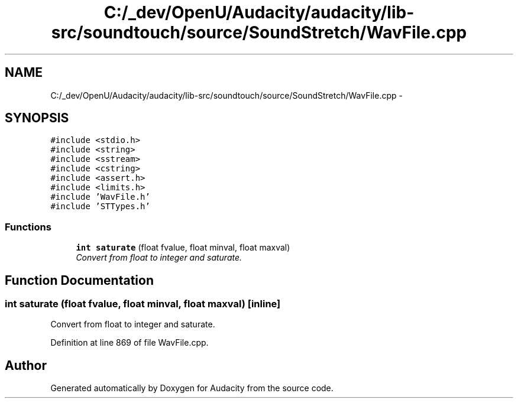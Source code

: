 .TH "C:/_dev/OpenU/Audacity/audacity/lib-src/soundtouch/source/SoundStretch/WavFile.cpp" 3 "Thu Apr 28 2016" "Audacity" \" -*- nroff -*-
.ad l
.nh
.SH NAME
C:/_dev/OpenU/Audacity/audacity/lib-src/soundtouch/source/SoundStretch/WavFile.cpp \- 
.SH SYNOPSIS
.br
.PP
\fC#include <stdio\&.h>\fP
.br
\fC#include <string>\fP
.br
\fC#include <sstream>\fP
.br
\fC#include <cstring>\fP
.br
\fC#include <assert\&.h>\fP
.br
\fC#include <limits\&.h>\fP
.br
\fC#include 'WavFile\&.h'\fP
.br
\fC#include 'STTypes\&.h'\fP
.br

.SS "Functions"

.in +1c
.ti -1c
.RI "\fBint\fP \fBsaturate\fP (float fvalue, float minval, float maxval)"
.br
.RI "\fIConvert from float to integer and saturate\&. \fP"
.in -1c
.SH "Function Documentation"
.PP 
.SS "\fBint\fP saturate (float fvalue, float minval, float maxval)\fC [inline]\fP"

.PP
Convert from float to integer and saturate\&. 
.PP
Definition at line 869 of file WavFile\&.cpp\&.
.SH "Author"
.PP 
Generated automatically by Doxygen for Audacity from the source code\&.
